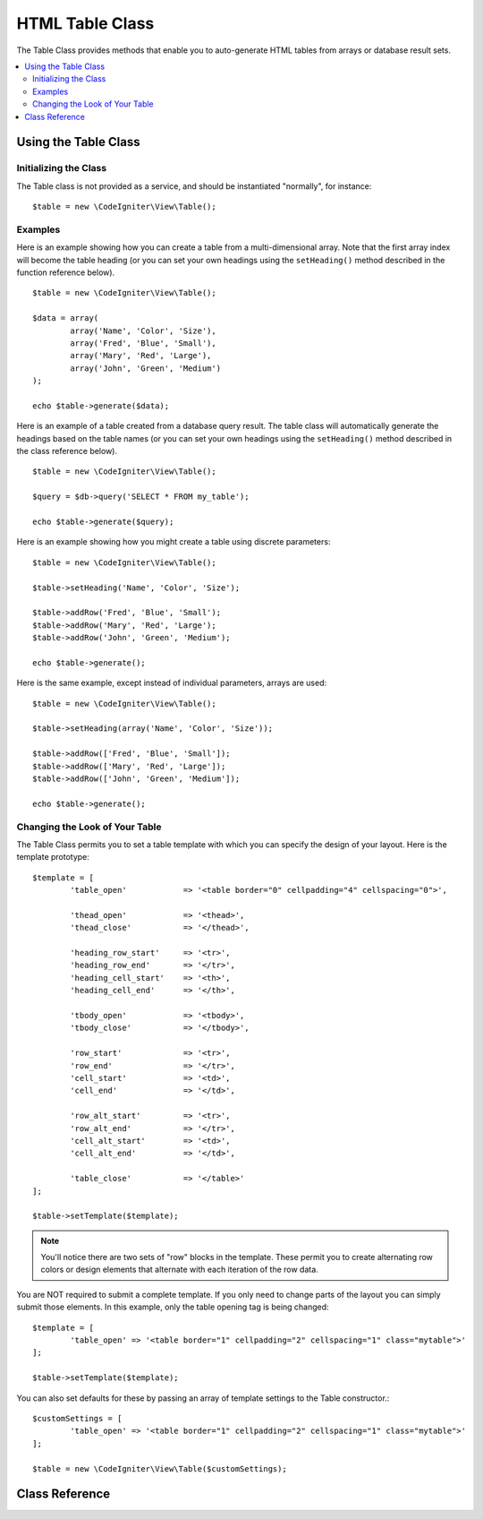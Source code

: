 ################
HTML Table Class
################

The Table Class provides methods that enable you to auto-generate HTML
tables from arrays or database result sets.

.. contents::
  :local:

.. raw:: html

  <div class="custom-index container"></div>

*********************
Using the Table Class
*********************

Initializing the Class
======================

The Table class is not provided as a service, and should be instantiated
"normally", for instance::

	$table = new \CodeIgniter\View\Table();

Examples
========

Here is an example showing how you can create a table from a
multi-dimensional array. Note that the first array index will become the
table heading (or you can set your own headings using the ``setHeading()``
method described in the function reference below).

::

	$table = new \CodeIgniter\View\Table();

	$data = array(
		array('Name', 'Color', 'Size'),
		array('Fred', 'Blue', 'Small'),
		array('Mary', 'Red', 'Large'),
		array('John', 'Green', 'Medium')	
	);

	echo $table->generate($data);

Here is an example of a table created from a database query result. The
table class will automatically generate the headings based on the table
names (or you can set your own headings using the ``setHeading()``
method described in the class reference below).

::

	$table = new \CodeIgniter\View\Table();

	$query = $db->query('SELECT * FROM my_table');

	echo $table->generate($query);

Here is an example showing how you might create a table using discrete
parameters::

	$table = new \CodeIgniter\View\Table();

	$table->setHeading('Name', 'Color', 'Size');

	$table->addRow('Fred', 'Blue', 'Small');
	$table->addRow('Mary', 'Red', 'Large');
	$table->addRow('John', 'Green', 'Medium');

	echo $table->generate();

Here is the same example, except instead of individual parameters,
arrays are used::

	$table = new \CodeIgniter\View\Table();

	$table->setHeading(array('Name', 'Color', 'Size'));

	$table->addRow(['Fred', 'Blue', 'Small']);
	$table->addRow(['Mary', 'Red', 'Large']);
	$table->addRow(['John', 'Green', 'Medium']);

	echo $table->generate();

Changing the Look of Your Table
===============================

The Table Class permits you to set a table template with which you can
specify the design of your layout. Here is the template prototype::

	$template = [
		'table_open'		=> '<table border="0" cellpadding="4" cellspacing="0">',

		'thead_open'		=> '<thead>',
		'thead_close'		=> '</thead>',

		'heading_row_start'	=> '<tr>',
		'heading_row_end'	=> '</tr>',
		'heading_cell_start'	=> '<th>',
		'heading_cell_end'	=> '</th>',

		'tbody_open'		=> '<tbody>',
		'tbody_close'		=> '</tbody>',

		'row_start'		=> '<tr>',
		'row_end'		=> '</tr>',
		'cell_start'		=> '<td>',
		'cell_end'		=> '</td>',

		'row_alt_start'		=> '<tr>',
		'row_alt_end'		=> '</tr>',
		'cell_alt_start'	=> '<td>',
		'cell_alt_end'		=> '</td>',

		'table_close'		=> '</table>'
	];

	$table->setTemplate($template);

.. note:: You'll notice there are two sets of "row" blocks in the
	template. These permit you to create alternating row colors or design
	elements that alternate with each iteration of the row data.

You are NOT required to submit a complete template. If you only need to
change parts of the layout you can simply submit those elements. In this
example, only the table opening tag is being changed::

	$template = [
		'table_open' => '<table border="1" cellpadding="2" cellspacing="1" class="mytable">'
	];

	$table->setTemplate($template);
	
You can also set defaults for these by passing an array of template settings
to the Table constructor.::

	$customSettings = [
		'table_open' => '<table border="1" cellpadding="2" cellspacing="1" class="mytable">'
	];

	$table = new \CodeIgniter\View\Table($customSettings);


***************
Class Reference
***************

.. php:class:: Table

	.. attribute:: $function = NULL

		Allows you to specify a native PHP function or a valid function array object to be applied to all cell data.
		::

			$table = new \CodeIgniter\View\Table();

			$table->setHeading('Name', 'Color', 'Size');
			$table->addRow('Fred', '<strong>Blue</strong>', 'Small');

			$table->function = 'htmlspecialchars';
			echo $table->generate();

		In the above example, all cell data would be ran through PHP's :php:func:`htmlspecialchars()` function, resulting in::

			<td>Fred</td><td>&lt;strong&gt;Blue&lt;/strong&gt;</td><td>Small</td>

	.. php:method:: generate([$tableData = NULL])

		:param	mixed	$tableData: Data to populate the table rows with
		:returns:	HTML table
		:rtype:	string

		Returns a string containing the generated table. Accepts an optional parameter which can be an array or a database result object.

	.. php:method:: setCaption($caption)

		:param	string	$caption: Table caption
		:returns:	Table instance (method chaining)
		:rtype:	Table

		Permits you to add a caption to the table.
		::

			$table->setCaption('Colors');

	.. php:method:: setHeading([$args = [] [, ...]])

		:param	mixed	$args: An array or multiple strings containing the table column titles
		:returns:	Table instance (method chaining)
		:rtype:	Table

		Permits you to set the table heading. You can submit an array or discrete params::

			$table->setHeading('Name', 'Color', 'Size');

			$table->setHeading(array('Name', 'Color', 'Size'));

	.. php:method:: addRow([$args = array()[, ...]])

		:param	mixed	$args: An array or multiple strings containing the row values
		:returns:	Table instance (method chaining)
		:rtype:	Table

		Permits you to add a row to your table. You can submit an array or discrete params::

			$table->addRow('Blue', 'Red', 'Green');

			$table->addRow(array('Blue', 'Red', 'Green'));

		If you would like to set an individual cell's tag attributes, you can use an associative array for that cell.
		The associative key **data** defines the cell's data. Any other key => val pairs are added as key='val' attributes to the tag::

			$cell = ['data' => 'Blue', 'class' => 'highlight', 'colspan' => 2];
			$table->addRow($cell, 'Red', 'Green');

			// generates
			// <td class='highlight' colspan='2'>Blue</td><td>Red</td><td>Green</td>

	.. php:method:: makeColumns([$array = [] [, $columnLimit = 0]])

		:param	array	$array: An array containing multiple rows' data
		:param	int	$columnLimit: Count of columns in the table
		:returns:	An array of HTML table columns
		:rtype:	array

		This method takes a one-dimensional array as input and creates a multi-dimensional array with a depth equal to the number of columns desired.
		This allows a single array with many elements to be displayed in a table that has a fixed column count. Consider this example::

			$list = ['one', 'two', 'three', 'four', 'five', 'six', 'seven', 'eight', 'nine', 'ten', 'eleven', 'twelve'];

			$newList = $table->makeColumns($list, 3);

			$table->generate($newList);

			// Generates a table with this prototype

			<table border="0" cellpadding="4" cellspacing="0">
			<tr>
			<td>one</td><td>two</td><td>three</td>
			</tr><tr>
			<td>four</td><td>five</td><td>six</td>
			</tr><tr>
			<td>seven</td><td>eight</td><td>nine</td>
			</tr><tr>
			<td>ten</td><td>eleven</td><td>twelve</td></tr>
			</table>


	.. php:method:: setTemplate($template)

		:param	array	$template: An associative array containing template values
		:returns:	TRUE on success, FALSE on failure
		:rtype:	bool

		Permits you to set your template. You can submit a full or partial template.
		::

			$template = array(
				'table_open'  => '<table border="1" cellpadding="2" cellspacing="1" class="mytable">'
			);
		
			$table->setTemplate($template);

	.. php:method:: setEmpty($value)

		:param	mixed	$value: Value to put in empty cells
		:returns:	Table instance (method chaining)
		:rtype:	Table

		Lets you set a default value for use in any table cells that are empty.
		You might, for example, set a non-breaking space::

			$table->setEmpty("&nbsp;");

	.. php:method:: clear()

		:returns:	Table instance (method chaining)
		:rtype:	Table

		Lets you clear the table heading, row data and caption. If
		you need to show multiple tables with different data you
		should to call this method after each table has been
		generated to clear the previous table information.

		Example ::

			$table = new \CodeIgniter\View\Table();


			$table->setCaption('Preferences')
                            ->setHeading('Name', 'Color', 'Size')
                            ->addRow('Fred', 'Blue', 'Small')
                            ->addRow('Mary', 'Red', 'Large')
                            ->addRow('John', 'Green', 'Medium');

			echo $table->generate();

			$table->clear();

			$table->setCaption('Shipping')
                            ->setHeading('Name', 'Day', 'Delivery')
                            ->addRow('Fred', 'Wednesday', 'Express')
                            ->addRow('Mary', 'Monday', 'Air')
                            ->addRow('John', 'Saturday', 'Overnight');

			echo $table->generate();
